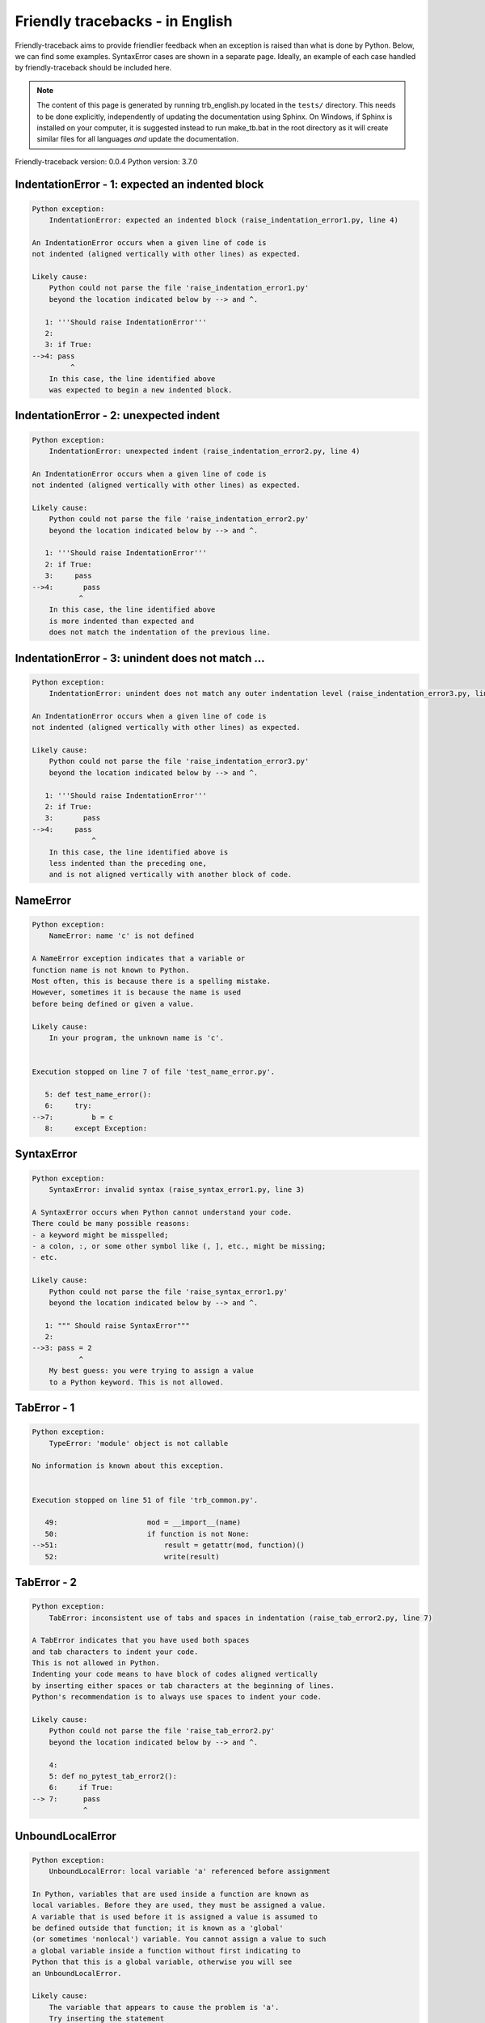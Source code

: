 
Friendly tracebacks - in English
======================================

Friendly-traceback aims to provide friendlier feedback when an exception
is raised than what is done by Python.
Below, we can find some examples. SyntaxError cases are
shown in a separate page.
Ideally, an example of each case handled by friendly-traceback
should be included here.

.. note::

     The content of this page is generated by running
     trb_english.py located in the ``tests/`` directory.
     This needs to be done explicitly, independently of updating the
     documentation using Sphinx.
     On Windows, if Sphinx is installed on your computer, it is suggested
     instead to run make_tb.bat in the root directory as it will create
     similar files for all languages *and* update the documentation.

Friendly-traceback version: 0.0.4
Python version: 3.7.0



IndentationError - 1: expected an indented block
------------------------------------------------

.. code-block:: none


    Python exception: 
        IndentationError: expected an indented block (raise_indentation_error1.py, line 4)

    An IndentationError occurs when a given line of code is
    not indented (aligned vertically with other lines) as expected.

    Likely cause:
        Python could not parse the file 'raise_indentation_error1.py'
        beyond the location indicated below by --> and ^.

       1: '''Should raise IndentationError'''
       2: 
       3: if True:
    -->4: pass
             ^
        In this case, the line identified above
        was expected to begin a new indented block.

IndentationError - 2: unexpected indent
---------------------------------------

.. code-block:: none


    Python exception: 
        IndentationError: unexpected indent (raise_indentation_error2.py, line 4)

    An IndentationError occurs when a given line of code is
    not indented (aligned vertically with other lines) as expected.

    Likely cause:
        Python could not parse the file 'raise_indentation_error2.py'
        beyond the location indicated below by --> and ^.

       1: '''Should raise IndentationError'''
       2: if True:
       3:     pass
    -->4:       pass
               ^
        In this case, the line identified above
        is more indented than expected and 
        does not match the indentation of the previous line.

IndentationError - 3: unindent does not match ...
-------------------------------------------------

.. code-block:: none


    Python exception: 
        IndentationError: unindent does not match any outer indentation level (raise_indentation_error3.py, line 4)

    An IndentationError occurs when a given line of code is
    not indented (aligned vertically with other lines) as expected.

    Likely cause:
        Python could not parse the file 'raise_indentation_error3.py'
        beyond the location indicated below by --> and ^.

       1: '''Should raise IndentationError'''
       2: if True:
       3:       pass
    -->4:     pass
                  ^
        In this case, the line identified above is
        less indented than the preceding one,
        and is not aligned vertically with another block of code.

NameError
---------

.. code-block:: none


    Python exception: 
        NameError: name 'c' is not defined

    A NameError exception indicates that a variable or
    function name is not known to Python.
    Most often, this is because there is a spelling mistake.
    However, sometimes it is because the name is used
    before being defined or given a value.

    Likely cause:
        In your program, the unknown name is 'c'.


    Execution stopped on line 7 of file 'test_name_error.py'.

       5: def test_name_error():
       6:     try:
    -->7:         b = c
       8:     except Exception:


SyntaxError
-----------

.. code-block:: none


    Python exception: 
        SyntaxError: invalid syntax (raise_syntax_error1.py, line 3)

    A SyntaxError occurs when Python cannot understand your code.
    There could be many possible reasons:
    - a keyword might be misspelled;
    - a colon, :, or some other symbol like (, ], etc., might be missing;
    - etc.

    Likely cause:
        Python could not parse the file 'raise_syntax_error1.py'
        beyond the location indicated below by --> and ^.

       1: """ Should raise SyntaxError"""
       2: 
    -->3: pass = 2
               ^
        My best guess: you were trying to assign a value
        to a Python keyword. This is not allowed.


TabError - 1
------------

.. code-block:: none


    Python exception: 
        TypeError: 'module' object is not callable

    No information is known about this exception.


    Execution stopped on line 51 of file 'trb_common.py'.

       49:                     mod = __import__(name)
       50:                     if function is not None:
    -->51:                         result = getattr(mod, function)()
       52:                         write(result)

TabError - 2
------------

.. code-block:: none


    Python exception: 
        TabError: inconsistent use of tabs and spaces in indentation (raise_tab_error2.py, line 7)

    A TabError indicates that you have used both spaces
    and tab characters to indent your code.
    This is not allowed in Python.
    Indenting your code means to have block of codes aligned vertically
    by inserting either spaces or tab characters at the beginning of lines.
    Python's recommendation is to always use spaces to indent your code.

    Likely cause:
        Python could not parse the file 'raise_tab_error2.py'
        beyond the location indicated below by --> and ^.

        4: 
        5: def no_pytest_tab_error2():
        6:     if True:
    --> 7: 	pass
                ^

UnboundLocalError
-----------------

.. code-block:: none


    Python exception: 
        UnboundLocalError: local variable 'a' referenced before assignment

    In Python, variables that are used inside a function are known as 
    local variables. Before they are used, they must be assigned a value.
    A variable that is used before it is assigned a value is assumed to
    be defined outside that function; it is known as a 'global'
    (or sometimes 'nonlocal') variable. You cannot assign a value to such
    a global variable inside a function without first indicating to
    Python that this is a global variable, otherwise you will see
    an UnboundLocalError.

    Likely cause:
        The variable that appears to cause the problem is 'a'.
        Try inserting the statement
            global a
        as the first line inside your function.

    Execution stopped on line 13 of file 'test_unbound_local_error.py'.

       11: 
       12:     try:
    -->13:         inner()
       14:     except Exception:


    Exception raised on line 10 of file 'test_unbound_local_error.py'.

        8: 
        9:     def inner():
    -->10:         a += 1
       11: 


Unknown exception
-----------------

.. code-block:: none


    Python exception: 
        MyException: Some informative message

    No information is known about this exception.


    Execution stopped on line 11 of file 'test_unknown_error.py'.

        9: def test_unknown_error():
       10:     try:
    -->11:         raise MyException("Some informative message")
       12:     except Exception:


ZeroDivisionError - 1
---------------------

.. code-block:: none


    Python exception: 
        ZeroDivisionError: division by zero

    A ZeroDivisionError occurs when you are attempting to divide
    a value by zero:
        result = my_variable / 0
    It can also happen if you calculate the remainder of a division
    using the modulo operator '%'
        result = my_variable % 0

    Execution stopped on line 7 of file 'test_zero_division_error.py'.

       5: def test_zero_division_error():
       6:     try:
    -->7:         1 / 0
       8:     except Exception:


ZeroDivisionError - 2
---------------------

.. code-block:: none


    Python exception: 
        ZeroDivisionError: integer division or modulo by zero

    A ZeroDivisionError occurs when you are attempting to divide
    a value by zero:
        result = my_variable / 0
    It can also happen if you calculate the remainder of a division
    using the modulo operator '%'
        result = my_variable % 0

    Execution stopped on line 17 of file 'test_zero_division_error.py'.

       15: def test_zero_division_error2():
       16:     try:
    -->17:         1 % 0
       18:     except Exception:

